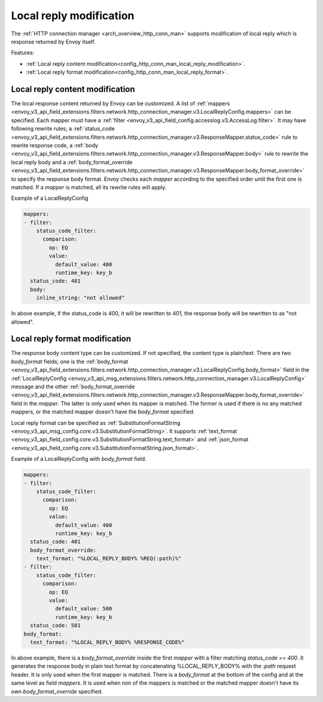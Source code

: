 .. _config_http_conn_man_local_reply:

Local reply modification
========================

The :ref:`HTTP connection manager <arch_overview_http_conn_man>` supports modification of local reply which is response returned by Envoy itself.

Features:

* :ref:`Local reply content modification<config_http_conn_man_local_reply_modification>`.
* :ref:`Local reply format modification<config_http_conn_man_local_reply_format>`.

.. _config_http_conn_man_local_reply_modification:

Local reply content modification
--------------------------------

The local response content returned by Envoy can be customized. A list of :ref:`mappers <envoy_v3_api_field_extensions.filters.network.http_connection_manager.v3.LocalReplyConfig.mappers>` can be specified. Each mapper must have a :ref:`filter <envoy_v3_api_field_config.accesslog.v3.AccessLog.filter>`. It may have following rewrite rules; a :ref:`status_code <envoy_v3_api_field_extensions.filters.network.http_connection_manager.v3.ResponseMapper.status_code>` rule to rewrite response code, a :ref:`body <envoy_v3_api_field_extensions.filters.network.http_connection_manager.v3.ResponseMapper.body>` rule to rewrite the local reply body and a :ref:`body_format_override <envoy_v3_api_field_extensions.filters.network.http_connection_manager.v3.ResponseMapper.body_format_override>` to specify the response body format. Envoy checks each `mapper` according to the specified order until the first one is matched. If a `mapper` is matched, all its rewrite rules will apply.

Example of a LocalReplyConfig

.. code-block::

  mappers:
  - filter:
      status_code_filter:
        comparison:
          op: EQ
          value:
            default_value: 400
            runtime_key: key_b
    status_code: 401
    body:
      inline_string: "not allowed"

In above example, if the status_code is 400,  it will be rewritten to 401, the response body will be rewritten to as "not allowed".

.. _config_http_conn_man_local_reply_format:

Local reply format modification
-------------------------------

The response body content type can be customized. If not specified, the content type is plain/text. There are two `body_format` fields; one is the :ref:`body_format <envoy_v3_api_field_extensions.filters.network.http_connection_manager.v3.LocalReplyConfig.body_format>` field in the :ref:`LocalReplyConfig <envoy_v3_api_msg_extensions.filters.network.http_connection_manager.v3.LocalReplyConfig>` message and the other :ref:`body_format_override <envoy_v3_api_field_extensions.filters.network.http_connection_manager.v3.ResponseMapper.body_format_override>` field in the `mapper`. The latter is only used when its mapper is matched. The former is used if there is no any matched mappers, or the matched mapper doesn't have the `body_format` specified.

Local reply format can be specified as :ref:`SubstitutionFormatString <envoy_v3_api_msg_config.core.v3.SubstitutionFormatString>`. It supports :ref:`text_format <envoy_v3_api_field_config.core.v3.SubstitutionFormatString.text_format>` and :ref:`json_format <envoy_v3_api_field_config.core.v3.SubstitutionFormatString.json_format>`.

Example of a LocalReplyConfig with `body_format` field.

.. code-block::

  mappers:
  - filter:
      status_code_filter:
        comparison:
          op: EQ
          value:
            default_value: 400
            runtime_key: key_b
    status_code: 401
    body_format_override:
      text_format: "%LOCAL_REPLY_BODY% %REQ(:path)%"
  - filter:
      status_code_filter:
        comparison:
          op: EQ
          value:
            default_value: 500
            runtime_key: key_b
    status_code: 501
  body_format:
    text_format: "%LOCAL_REPLY_BODY% %RESPONSE_CODE%"

In above example, there is a `body_format_override` inside the first `mapper` with a filter matching `status_code == 400`. It generates the response body in plain text format by concatenating %LOCAL_REPLY_BODY% with the `:path` request header. It is only used when the first mapper is matched. There is a `body_format` at the bottom of the config and at the same level as field `mappers`. It is used when non of the mappers is matched or the matched mapper doesn't have its own `body_format_override` specified.
